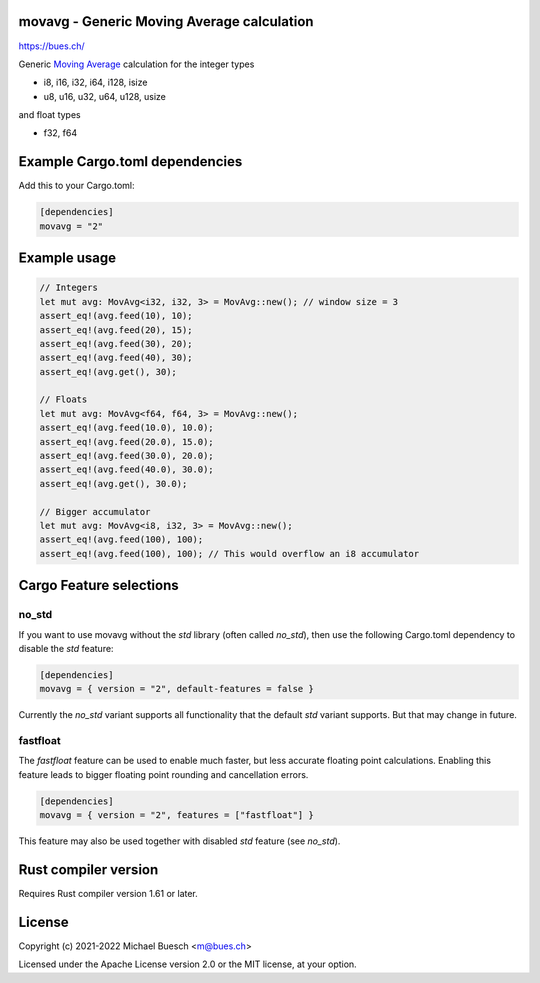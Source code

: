 movavg - Generic Moving Average calculation
===========================================

`https://bues.ch/ <https://bues.ch/>`_

Generic `Moving Average <https://en.wikipedia.org/wiki/Moving_average>`_ calculation for the integer types

* i8, i16, i32, i64, i128, isize
* u8, u16, u32, u64, u128, usize

and float types

* f32, f64


Example Cargo.toml dependencies
===============================

Add this to your Cargo.toml:

.. code:: toml

	[dependencies]
	movavg = "2"


Example usage
=============

.. code:: rust

	// Integers
	let mut avg: MovAvg<i32, i32, 3> = MovAvg::new(); // window size = 3
	assert_eq!(avg.feed(10), 10);
	assert_eq!(avg.feed(20), 15);
	assert_eq!(avg.feed(30), 20);
	assert_eq!(avg.feed(40), 30);
	assert_eq!(avg.get(), 30);

	// Floats
	let mut avg: MovAvg<f64, f64, 3> = MovAvg::new();
	assert_eq!(avg.feed(10.0), 10.0);
	assert_eq!(avg.feed(20.0), 15.0);
	assert_eq!(avg.feed(30.0), 20.0);
	assert_eq!(avg.feed(40.0), 30.0);
	assert_eq!(avg.get(), 30.0);

	// Bigger accumulator
	let mut avg: MovAvg<i8, i32, 3> = MovAvg::new();
	assert_eq!(avg.feed(100), 100);
	assert_eq!(avg.feed(100), 100); // This would overflow an i8 accumulator


Cargo Feature selections
========================

no_std
------

If you want to use movavg without the `std` library (often called `no_std`), then use the following Cargo.toml dependency to disable the `std` feature:

.. code:: toml

	[dependencies]
	movavg = { version = "2", default-features = false }

Currently the `no_std` variant supports all functionality that the default `std` variant supports. But that may change in future.

fastfloat
---------

The `fastfloat` feature can be used to enable much faster, but less accurate floating point calculations. Enabling this feature leads to bigger floating point rounding and cancellation errors.

.. code:: toml

	[dependencies]
	movavg = { version = "2", features = ["fastfloat"] }

This feature may also be used together with disabled `std` feature (see `no_std`).


Rust compiler version
=====================

Requires Rust compiler version 1.61 or later.


License
=======

Copyright (c) 2021-2022 Michael Buesch <m@bues.ch>

Licensed under the Apache License version 2.0 or the MIT license, at your option.

